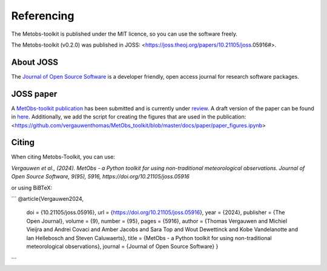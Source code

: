 ###########################
Referencing
###########################


The Metobs-toolkit is published under the MIT licence, so you can use the software freely.

The Metobs-toolkit (v0.2.0) was published in JOSS: <https://joss.theoj.org/papers/10.21105/joss.05916#>.



About JOSS
-----------
The `Journal of Open Source Software <https://joss.theoj.org/>`_ is a developer friendly, open access journal for research software packages.


JOSS paper
------------
A `MetObs-toolkit publication <https://joss.theoj.org/papers/ffa3a79315bdf4c4793992a1de41193d>`_ has been submitted and is currently under `review <https://github.com/openjournals/joss-reviews/issues/5916>`_. A draft version of the paper can be found in `here <https://github.com/vergauwenthomas/MetObs_toolkit/blob/master/docs/paper/paper.pdf>`_.
Additionally, we add the script for creating the figures that are used in the publication: <https://github.com/vergauwenthomas/MetObs_toolkit/blob/master/docs/paper/paper_figures.ipynb>


Citing
----------
When citing Metobs-Toolkit, you can use:

*Vergauwen et al., (2024). MetObs - a Python toolkit for using non-traditional meteorological observations. Journal of Open Source Software, 9(95), 5916, https://doi.org/10.21105/joss.05916*

or using BiBTeX:

```
@article{Vergauwen2024,
         doi = {10.21105/joss.05916},
         url = {https://doi.org/10.21105/joss.05916},
         year = {2024},
         publisher = {The Open Journal},
         volume = {9},
         number = {95},
         pages = {5916},
         author = {Thomas Vergauwen and Michiel Vieijra and Andrei Covaci and Amber Jacobs and Sara Top and Wout Dewettinck and Kobe Vandelanotte and Ian Hellebosch and Steven Caluwaerts},
         title = {MetObs - a Python toolkit for using non-traditional meteorological observations}, journal = {Journal of Open Source Software}
         }

```
